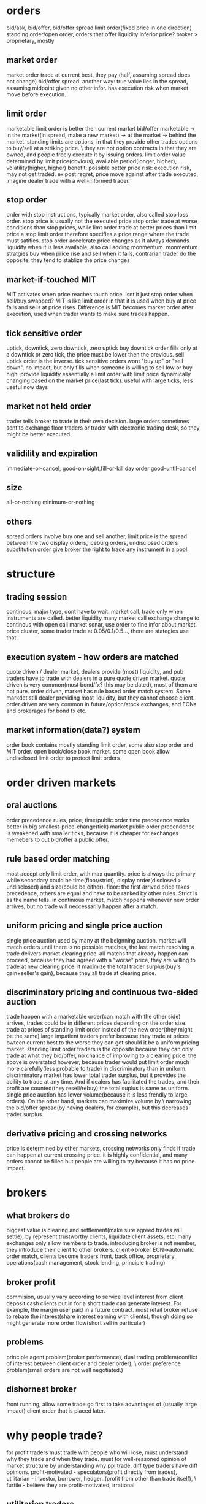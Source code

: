 

* orders
bid/ask, bid/offer, bid/offer spread
limit order(fixed price in one direction)
standing order/open order, orders that offer liquidity
inferior price?
broker > proprietary, mostly 
** market order
market order trade at current best, they pay (half, assuming spread does not change) bid/offer spread.
another way: true value lies in the spread, assuming midpoint given no other infor.
has execution risk when market move before execution.
** limit order
marketable limit order is better then current market bid/offer
marketable -> in the market(in spread, make a new market) -> at the market -> behind the market.
standing limits are options, in that they provide other trades options to buy/sell at a striking price. \
they are not option contracts in that they are owned, and people freely execute it by issuing orders.
limit order value determined by limit price(obvious), available period(longer, higher), volatility(higher, higher)
benefit: possible better price
risk: execution risk, may not get traded. ex post regret, price move against after trade executed, imagine dealer trade with a well-informed trader.
** stop order
order with stop instructions, typically market order, also called stop loss order.
stop price is usually not the executed price
stop order trade at worse conditions than stop prices, while limt order trade at better prices than limit price
a stop limit order therefore specifies a price range where the trade must satifies.
stop order accelerate price changes as it always demands liquidity when it is less available, also call adding monmentum.
monmentum stratgies buy when price rise and sell when it falls, contrarian trader do the opposite, they tend to stablize the price changes
** market-if-touched MIT
MIT activates when price reaches touch price. Isnt it just stop order when sell/buy swapped?
MIT is like limit order in that it is used when buy at price falls and sells at price rises. 
Difference is MIT becomes market order after execution, used when trader wants to make sure trades happen.
** tick sensitive order
uptick, downtick, zero downtick, zero uptick
buy downtick order fills only at a downtick or zero tick, the price must be lower then the previous. sell uptick order is the inverse.
tick sensitive orders wont "buy up" or "sell down", no impact, but only fills when someone is willing to sell low or buy high. provide liquidity
essentially a limit order with limit price dynamically changing based on the market price(last tick).
useful with large ticks, less useful now days
** market not held order
trader tells broker to trade in their own decision.
large orders sometimes sent to exchange floor traders or trader with electronic trading desk, so they might be better executed.
** validility and expiration
immediate-or-cancel, good-on-sight,fill-or-kill
day order
good-until-cancel
** size
all-or-nothing
minimum-or-nothing
** others
spread orders involve buy one and sell another, limit price is the spread between the two
display orders, iceburg orders, undisclosed orders
substitution order give broker the right to trade any instrument in a pool.


* structure

** trading session
continous, major type, dont have to wait.
market call, trade only when instruments are called. better liquidity
many market call exchange change to continous with open call
market sonar, use order to fine infor about market. 
price cluster, some trader trade at 0.05/0.1/0.5..., there are stategies use that

** execution system - how orders are matched
quote driven / dealer market, dealers provide (most) liquidity, and pub traders have to trade with dealers in a pure quote driven market.
quote driven is very common(most bond/fx? this may be dated), most of them are not pure.
order driven, market has rule based order match system. Some markdet still dealer providing most liquidity, but they cannot choose client.
order driven are very common in future/option/stock exchanges, and ECNs and brokerages for bond fx etc.

** market information(data?) system
order book contains mostly standing limit order, some also stop order and MIT order.
open book/close book market. 
some open book allow undisclosed limit order to protect limit orders

* order driven markets

** oral auctions
order precedence rules, price, time/public order
time precedence works better in big smallest-price-change(tick) market
public order precendence is weakened with smaller ticks, because it is cheaper for exchanges memebers to out bid/offer a public offer.

** rule based order matching
most accept only limit order, with max quantity.
price is always the primary while secondary could be time(floor/strict), display order(disclosed > undisclosed) and size(could be either).
floor: the first arrived price takes precedence, others are equal and have to be ranked by other rules. Strict is as the name tells.
in continious market, match happens whenever new order arrives, but no trade will neccessarily happen after a match.

** uniform pricing and single price auction
single price auction used by many at the beignning auction.
market will match orders until there is no possible matches, the last match resolving a trade delivers market clearing price. 
all matchs that already happen can proceed, because they had agreed with a "worse" price, they are willing to trade at new clearing price.
it maximize the total trader surplus(buy's gain+seller's gain), because they all trade at clearing price.

** discriminatory pricing and continuous two-sided auction
trade happen with a marketable order(can match with the other side) arrives, trades could be in different prices depending on the order size.
trade at prices of standing limit order instead of the new order(they might be the same)
large impatient traders prefer because they trade at prices bwteen current best to the worse they can get should it be a uniform pricing market.
standing limit order traders is the opposite because they can only trade at what they bid/offer, no chance of improving to a clearing price.
the above is overstated however, because trader would put limit order much more carefully(less probable to trade) in discriminatory than in uniform.
discriminatory market has lower total trader surplus, but it provides the ability to trade at any time. 
And if dealers has facilitated the trades, and their  profit are counted(they resell/rebuy) the total suplus is same as uniform.
single price auction has lower volume(because it is less frendly to large orders). On the other hand, markets can maximize volume by \
narrowing the bid/offer spread(by having dealers, for example), but this decreases trader surplus.

** derivative pricing and crossing networks
price is determined by other markets, crossing networks only finds if trade can happen at current crossing price.
it is highly confidential, and many orders cannot be filled but people are willing to try because it has no price impact.

* brokers

** what brokers do
biggest value is clearing and settlement(make sure agreed trades will settle), by represent trustworthy clients, liquidate client assets, etc.
many exchanges only allow members to trade.
introducing broker is not member, they introduce their client to other brokers.
client->broker ECN->automatic order match, clients become traders
front, back office, proprietary operations(cash management, stock lending, principle trading)

** broker profit
commision, usually vary according to service level
interest from client deposit
cash clients put in for a short trade can generate interest. For example, the margin user paid in a future contract.
most retail broker refuse to rebate the interest(share interest earning with clients), though doing so might generate more order flow(short sell in particular)

** problems
principle agent problem(broker performance), dual trading problem(conflict of interest between client order and dealer order), \
order preference problem(small orders are not well negotiated.)

** dishornest broker
front running, allow some trade go first to take advantages of (usually large impact) client order that is placed later.

* why people trade?
for profit traders must trade with people who will lose, must understand why they trade and when they trade.
must for well-reasoned opinion of market structure by understanding why ppl trade, diff type traders have diff opinions.
profit-motivated - speculators(profit directly from trades), utilitarian - investor, borrower, hedger..(profit from other than trade itself), \
furtile - believe they are profit-motivated, irrational

** utilitarian traders

*** investor and asset exchanger
investor and borrower, they move move from one point to another(present/future or past/present), solving intertemporal cash flow timing issue
expect return = real risk-free instrest + risk premium, risk premium is low to investors, speculators expect high risk premium.
asset exchanger, trade for asset that is of greater (immediate) use for them, commodity and FX are largest of the kind, such market is called cash/spot market.

*** hedger
hedgers, buy(sell) intruments that are correlated(inversely correlated) with the risks they are exposed to. hedged(coverd)/unhedged(naked)
future contract price is almost always proposional to underlying cash price, linear hedge.
stock hedge using index future. speculators should only expose to risk they understand best and hedge other risks.
stock option is nonlinear to underlying price, as put option(sell) has lowest zero price, and highest underlying cash price? while the underlying cash price has no up limit.
put-call parity theorem: long cash + long put = long call. The left is better when there is already a cash position, the right is better for a new position.
hedge by option/future: option leaves upside potential, give up a premium(higer purchase price???), while future gives up upside potential while dont have to pau premium.

*** gambler
trade with no rational to expect return. for entertainment..
many traders dont realize they are gambling when they are, they tend to trade more often and trade high volatile intruments.
gamblers are uninformed, speculators are, many speculators believe the info they have give advantage while it does not.

*** fledging - trade to learn
approx only 5% fledging become successful, many believe they got the skills why it is only good luck.
many still fledging after being a successful professional trader

*** sub-subsidizers/tax-avoider

*** summary: utilitarian traders trade to solve problems outside of market, they take risk they can tolerate(unless a gambler)

** profit-motivated traders

*** speculators
speculators trade by predicting future prices. Informed traders trade on infor on fundemental values, parasitic traders profit from trades other traders do.
informed traders: value trader, news/information, (statistical/pure)arbitrageurs -> they are the only traders drive prices to fundemental values.
parasitic traders: order anticipators(front runner/sentiment-oriented/squeezer) use information other than fundemental value
bluffer...false information or price manipulator
technical traders, including information-oriented(analysis technical data to predict values, and expect prices moving), sentiment-oriented(analysis tech data to \
predict what uninformed traders will do and anticipate their trade.)

** profit-motivated traders must understand why utilitarian/futile traders trade in order to make profit!

* good markets - skipped
* informed speculator and market efficiency

** informed traders
efficient market price reflect fundemental values, fundemental values depends all information of an intrument, and changes to fundemental values are unpredictable.
informed traders estimate fundemental values from public or private values, their trades tend to push market prices to fundemental values.
the average price from informed traders are usually more informative than one single trader.
the price movement they push is their transaction cost, therefore they like high liquidity.
when the information will soon be obtained by common/other informed traders, they trade agressively, otherwise they trade slowly to minimize price movement(stealth trading).
well informed traders have large weights on the contribution(larger position) to the market price, because they survived!

** style of informed traders
value traders, estimate fundemental values, throughout research and slow decision to minimize mistakes.
value traders obtain *any* informations that might help them estimate fundemental values.
news trader estimate price movements upon new information(including inside trading), they need to quick. information that is in the price already is stale information.
news trader usually can estimate the direction, but not the size(that'd require them to be value trader), and then lose oppotunity to make more.
information-oriented technical traders identify price(maybe other) patterns during an information-oriented movement, usually caused by uninformed traders or mistakes made by\
informed trader(push price too high(higher than fundemental)). see also Tax Timing strategy.
pattern from mistaken informed traders make technical traders informed trader themselves, and they therefore correct the market price.
pattern from unformed traders make technical traders dealer(provide liquidity to them) or sentiment order anticipant(frontrun the orders).
technical trading on mistakes because informed trader eventually get better, and make less mistakes. And human eye often see patterns when there is not. It is also hard \
in a efficient market, because price there only correspond to underlining values, which is unpredictable. But there is no efficient market!!

** competition, trading profit and informative price
price became informative when informed traders trade(with uninformed), and their profit depends on how well informed are they and the liquidity of the market(small price movement).
best trader need precise and orthogonal estimation, orthogonal means the way they do estimate is different than others, and they are right when other are not willing/or wrong.
less oppotunity for informed trader in markets with informative price, but liquidity usually offet, it's a balance.
informed trader make money when price is uninformative(because value always change, and price move behind, or because uninformed trader move price), scenario: news trader pick up\
news first and move price, value trader correct their under/over-estimation, technical traders recognize their systematic mistakes. 
Technical trader can also profit when they recognize uninformed trader move the price.
Information publication can protect uninformed and still make price informative, people have diff speed/way of using that information though, creating microstructure.
Is there analysis on the trade type percentage of FX?

* Order anticipators
order-anticipators(OA) trade before other traders trade, they profit when they correctly anticipant how other traders will trade.

** front runners
Agressive front runners generally takes liquidity/profit from large traders(usually trade with market order), by trading before then and sell/buy it to/from large traders at a worse price.
Passive front runners(quote matchers) front run limit orders on the same side, the limit orders then effectively become options that hedge their risk, unless those orders are cancelled\
or got adjusted.So front runners must be fast, usually colo.
front runners drive informed trader out in the long way, force trader trade more aggressively or demanding liquidity other than providing it. they make price less informative and result in\
less liquidity in the market.

** sentiment-oriented technical traders(refered as SOT)
SOT predict how uninformed traders will decide to trade before their submittion or intension to submit. Sources are usually uninformed traders or mistakes from speculators.
Predictive Information: cash flow(bonus, dividends, etc) for investors/borrowers; production, inventories for hedgers; sales, international fund flow for asset exchanges\
exciting point(volatile instruments/news) for gamblers, past trades/price/volume for mistakes from speculators.
IPO in Asia some times cause local currency appreciate, because many ppl subscribe, in some cases in hundreds of times to the offering.
SOT front run uninformed, who tends to drive price away from value, they therefore have the risk of value traders correcting the price. They profit best in markets/instruments that are\
hard to value, usually involve expected inflation/political uncertainty, example: stock/bonds/metal.
Seems FX is hard for SOT, because informed traders are stronger, and values are better estimated than other markets, price usually fluctuate around the value with a relatively low variation.

** bluffers and market manipulation (FMI only)

* dealers
dealers tend to lose to informed traders...how do dealer determine value? how do they respond to informed traders? Must consider how dealer trade when you decide to take/supply liquidity.

** who are dealers
dealer|market makers are spread traders who supply liquidities. ppl issue limit orders often become dealer without realizing it. 
dealers often speculate, quote matching, and when they do they become position traders instead spread traders. dealers bear high risk.

** dealer quotations
dealers usually make two-side market, and they usually give better price one the side they prefer to trade. 
Inside spread is the spread bwteen the highest bid and lowest offer. There is firm quotes and soft quotes(merely a interest to trade, even quote on request)...find out about fx, some seems\
to be soft quoting.

** dealer inventory
inventory is the long/short position of a dealer, and every deal has a target that is the position they prefer to be. If dealer dont invest/speculate/hedge, their target/balance inventory should\
be zero; otherwise, their target should be a position reflect their invest/speculate/hedge decisions.
dealers need to bid high and offer high when they want to increase inventory, and vice versa. they may also buy/sell correlated instrument when the balance is low/high.

** inventory risk
diversifiable inventory risk is caused by unpredictable price movement, unrelated the inventory balance. they move in either direction with equeal probability. this can be diversified by dealing\
many instruments at the same time.
adverse selection risk comes when informed trader cause inventory inbalance. when inform traders buy from/sellto dealers, dealer position drop/increase and price rise/drop, dealers need to \
avoid trading with informed traders by setting quotes near fundamental value.
dealers usually care less about fundamental value, but focus on discovering market values.

** response to adverse selection risk
when (suspecting) buy from informed trader, dealer quote lower bid/ask, lower bid to prevent buying more and lower ask to recover position soon.
dealer need quote bid/ask to "inclose" fundemental value so that informed trader will not trade with them, they do so by watch orders from informed trader, focus on market data(example: informed\
traders are buying means dealers need to quote higher). 
dealer generally dont know who are informed trader, they need to watch all orders and assume each of them has a probability to be informed. (probablity may come from empirical rules or historical\
data analysis).
dealer also quote based on their estimation of next order from informed traders, so the bid/ask spread tends to be large if dealers believe next informed traders have good information, this makes\
large order even harder to execute(large orders have a higher prob from a informed trader).

** pricing mistakes
quote adjustments are not enough, more trades from informed trader will come, more losses; or adjustments are too much(maybe the other side is not informed), this will push quote too much away \
from fundamental, attracting informed traders.

** others
not-well informed dealers tend to restore their balance ASAP(day trading), their realized spread is small. well informed deals are more patient, and have large positions, holding longer, and higher\
realized spread.
(possibly wrong), large FX trading volumes are because most are dealer trading, they trade to discover prices, and they then restore their targe balance afterwards, FX instruments are highly \
standardized and settlements are cheap. Once a good way to match natual buyer/sellers, FX volume will drop.(reality seems different, some other factors are playing here??)
dealer layoff: how uninformed dealers trade with large uninformed traders can still make money for dealers.

* bid/ask spreads
bid/ask spread is the price people paid for immediacy; the most important factor traders decide limit order or market order, and dealer decide to offer liquidity.
** spread components
*** transaction cost spread component
the part of spread that compensate dealers for their normal cost of doing business. when all traders know the fundamental value for certain, the \
spread consists this component only, and what decides the spread wideness is simply dealer competition, which will drive it to the normal cost of doing business.
tp will only bounce between ask/bid, it does not indicate fundamental value change if there is only cost component. 
*** adverse selection spread component
this component further widening the spread to make dealers able to recoup their losses to informed traders from uninformed, also decrease losses to informed, by make the price less attractive.
also called permanent component as tp change due to this component indicates fundamental price change(at least dealers estimation of the fundamental price).
information perspective: the component is the adjustment to the estimate dealers make to the fundamental price, condition on next informed trader is buyer or seller; buyer -> increase the \
estimate|seller->decrease. component = price error(the adjustment) * prob(trader is informed)
accounting perspective: the loss to informed traders per trade: component = loss(dealer's estimate to informed traders value) * (#informed trades/#total trades), same as above.
Figure 14.1/14.2 for a illustration of how dealers decide the spread...naively.
*** uninformed traders lose
issue limit order on the wrong side, informed traders will trade and price move against.
issue limit order on the right side, compete with dealers and usually order cannot be filled.
issue market order, dealer account adverse selection spread, and uninformed traders need to pay it.
so unless you have an edge large enough to become informed, you will lose however you trade, a 50/50 trading strategy will still lose.

** equilibrium spreads in continuous order-driven auction markets
equilibrium achieves when there is no difference between issuing an limit order or a market order in terms of the cost. In a simplest assumed market, spread wide -> more limit order -> \
spread becomes narrower until limit/market order has no difference. vice versa. 
in reality, equilibrium depends on many factors: degree of information asymmetry(positive correlation, significan impact), time to cancel limit order(pos,large), volatility(pos,large), \
limit order management(pos, moderate), value of trader time(pos, moderate), diff between limit/market order commission(depends, depends), degree of risk aversion(pos, low)

** dealers vs public limit order
public limit order has lower cost of running business while dealers get to see more of the trader book and therefore can speculate(quote match/order anticipate) to profit.

** cross-sectional spread predictions
asymmetric information(not directly observable, need to estimate from secondary factors), volatility(observable, correlated with asymmtric), utility trader interest(strong interest ->\
active market -> less volatility|easy to recover position|narrow spread).
proxies to asymmetric information: various ways to get informtion; diversity(index or stock of a large firm with diversified business, importance of information decreased); fundamental \
economic value product(usually ppl know about the same information), and other market regulations/participants factors...
proxies to utilitarian trading interest: trading activity/volume, firm size(stock), one the run -> seasoned(bonds)

** GM model derivation
adverse selection spread should be 2*P*E, where P=prob(next trader is informed) E=effect on the price given next trader is informed.

* block traders
many consider block trade as trades with size large than a quarter of avg daily volume of an intrument.

** problems
latent demand(people who want to fill block might not issue order actively), order exposure(traders on both side of the exposed block will take action, either accelarate or delay their \
trades), price discrimination(traders dont like fill block firstly, price will move against them, they want to know the true size of the block), information asymmetric(people believe\
block traders are well informed, especially anonymous block initiators).

** a telling statistics
block trade price can tell if it is initiated by seller or buyer, tp close to bid, initiated by seller, close to ask, initiated by buyer.(block trade happens out of public market)

* value traders
value traders are  speculator who form opinions about the value of the instruments and trade when the price is away from the value.

** supply liquidity
they are liquidity supplier because price deviating from value can only happen when 1. new informtion 2. uninformed liquidity demanders, and value traders trade in response to uninformed\
liquidity demanders.
uninformed liquidity demander can drive price away from value because dealers could mistakenly asses they are informed, or even when dealers know they are uninformed, they are under pressure\
to restore their target balance. the limit order book then gets updated after dealers take the position from uninformed demander, which drive price aways.
value traders may trader with uninformed demanders(when they issue limit order) or dealers, they supply liquidity directly or indirectly. when uninformed demander cannot move the price \
significatlly, we say market resillience is strong.

** outside spread
outside spread is the prices value traders are willing to but or sell. they usually dont quote these prices, because they dont want to expose their estimation of values.
value traders face adverse selection risk as dealers do, because they are not fully informed after all, they need to pay attention to news traders especially, widen outside spread and do \
thorough research, they are therefore usually slow in taking oppotunities.
winner's curse happens when a trader win an auction but paying too much or receiving too less. This happens because traders all make errors in their estimation, they need to account their\
errors in their outside spread, especially when competition is high, they need to further widen the spread to make sure they bid/ask price is not over/under estimated compared to the competitors\
. the goal is to profit, instead of winning an auction.
** comprare to dealer spread
dealer spread is much narrower because it is easy for dealers to correct their misktake by restoring balacnce before price move too much, because value traders must hold the position long \
enough for the price to match the value so they have a larger inventory risk, because value traders spend a lot in research which is expensive, and because they trade in large volume.
** value trader/news trader
news trader take liquidity while value traders provide, so for value traders they need to be sure they know all information known by the public, and they need to make sure they are not trading\
with news traders by understanding all informtion and why uninformed traders may trade. News trader need to be sure that the news they are trading on are not in the price yet, by observing \
recent price history, how your news is coming to you.

* arbitrageurs
arbi-urs trade on information about relative value of two or more instruments. srbi-urs should understand price and quantity charactics\
of arbi trading, and be able to predict when and where arbi oppo will arise and react to them.
** definitions
the price difference between instruments in a hedge portfolio is basis, fair values of the basis is the diff when all instruments are \
correctly priced. fair value depends on carrying cost. 
arbitrage spread is the diff between basis and fair value. arbitrage bound is the basis where trader are willing to trade, on either direction.
risks of a portfolio is basis risk or residual risk, because most risks with each intrument cancel each other, basis risk is usually low.
** a simple characterization
arbi trading can be considered as trading on portfolios, sell/short(sell long position in the portfolio/but short position), buy/long(buy long\
position/sell short position). 
high-frequency arbi-urs are essentially dealers on portfolios, they concern more about shorterm reversals than fair values. Traders who take large\
arbi positions are value traders on portfolios, they are usually not as quick as h-f arbi-gurs. Same relation as dealer-value trader.
** type of arbitrages
*** Pure Arbitragues
a mean reverting variable always "try" to return to its mean, the best estimation in a long run is always the mean. Pure arbi is on mean-revering\
variable.
shipping arbitrage, (virtually) shipping products between two market where prices are different. Virtual arbitrageurs unwind position when price \
converge, therefore no need to ship(the price diff can be lower than shipping cost in this case); they need to ship it when their position is in \
loss. Actual arbitrageurs drive shipping cost down. 
delivery arbitrage involves contracts of future delivery of commodity.
Convertion arbitrage, involves buy/sale of instruments with same risk in different forms. Oppotunities arise when traders in the market prefer one \
risk form to others, the arbi spread widen, and arbi-guers then sell the favorite risk form and buy the unprefered ones. The arbi bound is determined\
by cost of convertion and cost of carrying.
Example of convertion arbitrage include stock option arbitrage, where an option may be prefered by the market, arbi-geurs then sell optioins and \
construct a long position in the underlying stock. Pricing model can be very complex...a cyclic arbitrage in fx is also a convertion.
** speculative arbitrage
Involves instruments whose variables are non-stationary(random walk) in the long run, but mean-reverting in the short run. The non-stationriness come from \
the instruments specific factors that cause the price to be random walking while the mean-reverting is caused by inconsistent pricing of the common factors in the \
hedge portfolio or the mispricing of one or more specific factors.
*** spread
buy/sale instruments that are similar in all respect except for one factor. maturity spread, instruments only diff in maturity date, high correlated. Credit spread, \
instruments diff only in the credit of the issuers. maturity spread are least risky speculative arbi, only the factors btw the two maturity will cause risks. In bond\
market, it is called yield-curve spread.
*** pairs trade
pairs traders identify pairs that are mispriced from each other, due to an inconsistent pricing of a common factor or a mispriced specific factor, example, when value\
traders bid up the price(due to a common factor change) while other instruments are not updated yet, or when uninformed traders change price for a specific instrument. 
pairs trading are risky because the change could be permanent and not mean reverting, so they pay close attention to order book to find out whether change is done by \
informed trader or uninformed trader. They don like markets who reflect informtion quick...so FX is not good for them!!

*** statistical arbi
they use factor models to generalize pairs trading to many instruments. Factor models are stats models represent the return of intruments by weighted sum of common \
factors plus an instrument-specific factor. Arbitraguers need to estimate the weights. 
Some factors are specified(interest, inflation...), some are generated from models. They use factor analysis/PCA/canonical correlations. They sometimes try to forecast\
future factor values. 
They quantify the size of the trade to control the hedge portfolios for low risk and high expected return, use numerical optimization to fine tune their decistions.

*** risk arbi(mostly skipped)
speculative arbi are known as risk arbi; but risk arbi also have a specific meaning of arbitrage on potential merge of firms.

** arbitrage risks
*** implementation risk
Implementation risk is due to the execution cost of the transactions. Market order often lead to price that is unfavorable, while limit orders have the risk of failing\
to execute, which is especially bad when one or some legs are completed already. In liquid market, market orders will be sensible, while in illiquide market, smart\
order management is required.
*** basis risk and arbitrage scale
basis risk happens when basis widens instead of narrows, because an instrument specific factor force the divergence or a mistake in common factors. 
traders can control basis risk by controlling their position size, the more risky basis, the less size their portforlio should be. They should never leverage to the max\
extent that their capital permits.
*** model risk
model risk happens when trader mistakenly understand the basis and the relation between instrments. They need to accurately estimate the fair value, identify what caused\
a basis change and is it really a arbi oppotunity? They should use all information they can find to estimate the fair value. 
*** carrying cost risk
happens when the carrying cost is higher than expected: longer holding period/interest rate increase/unexpected physical cost/unexpected security borrow cost.
price increase may profit the long position, but if the loss in the short position get too high, a forced liquidation could happen, which is costly and unwanted. Never \
leverage to more than your capital permits, staying power is vital!!
slow convergence also increase cost, as traders need to hold it longer.
unexpected buy-ins happens when the lend wants to sell an instrument in the hedge portfolio, and forces an early end of arbitrage, and could be very costly.
** the cause of arbitrage oppotunities.
slow price adjustment, some common factor change while not all instruments change at the same time to reflect the changes, arbi should identify this case and trade\
quickly, using market order maybe.
uninformed trader demand liquidity, some instrument change because uninfomed traders changed it, arbi are liquidity provider and can trade slow, with limit orders.
** quantity charactorization of arbitrages
arbitraguers enforce one price rule in multiple markets, they ship or repackage risk from one market to another.
** arbitraguers/dealers/brokers
liquidity is all about time and place, dealer solve the time issue by facilitating traders arriving at different time while arbitraguers solve the place issue.
arbitraguers compete with dealers to provide liquidity, dealer generally dont want arbi in their market but could be beneficial when they want to rebalance. 
dealer-arbitraguers are generally very profitable as they can choose serving liquidity as dealer or constrcut a hedge protfolio and act as arbi, which case they \
are essentially informed traders.
** competition among arbitraguers
competition drives the arbi spread narrow, and in markets where relative value are easy to esimate, successful arbi are those who have quick access to the market,\
while in the markets where relative value are hard to estimate, successful arbi are those who can more accurately estimate the fair value, and identify what caused\
a change in price.
natual arbi usually have lower cost as they construct their hedge portfolio while doing other natual business.

* buy-side traders
what order to submit, when to submit; with limit order, if it does not get filled, what's next? For large trade, whether to disclose the full size/and how?
consider implement a statistical model on execution prod/execution price balance.
** market vs limit order
besides immediacy, bid/ask spread drives the decision, wide->limit/narrow->market. 
the price a limit order should be placed depends on the balance between execution probability and exec price(a probability model may be used)?
determine the prob(limit order gets filled): total limit order size at better price, price volatility and trader interest in the instrument, and expirience. 
** order exposure decision
exposure downside: order anticipant may respond to take advantage, and some liquid provider will avoid trading in the fear of price discrimination.
upside: easy to arrange trade, and may attract reactive traders.
** cost of order exposure
may reveal the motive behind the trade, other traders can infer it even large trader trade anonymouly, then there hold liquidity/compete.
may reveal future price impact, frontrunner can then take advantange.
may provide valueable trading option, quote matcher can trade before them(on same direction), then the limit order becomes an option, if price move in favor\
quote matcher profits, if un-favor move, then they can 'execute' the option.
** defensive strategies
evasive strategies, use electronic market that hides order, or order solicit system to survey interest, (build relation with broker/trader...)
deceptive, send a small order in the opposite side first, lie about order size, bluff to go away, cancel orders to cause confusion.
offensive, send an order in the wrong side, frontrunner may follow, then fill the order from frontrunner, leave them at the wrong side. Difficult to implement\
too many variables can change.
** market rules 
time precedence order rule. large minimum price change can also prevent frontrunner...so there may be many frontrunner in FX?

* liquidity
liquidity is the objective of the bilateral search in a market, the many dimention of liquidity relate to each other through the mechanics of this bilateral\
search. Trader need to measure liquidity to evaluate their strategies at a given liquidity level.

** the search for liquidity
unilateral search becomes more and more expensive as you progress, the prob of finding an even better price decrease quickly, cost usually remain.
In bilateral search, you may search actively/passively, but there is a risk that you cannot return to your best match if you choose continue searching. 
In bilateral, when consider stopping rule(expected benefit of keep on searching VS. expected cost) has to factor the prob that you cannot return to the \
best match so far.
** liquidity dimentions
search can be considered as a funtion takes input(time or resource) and produce output(better price/enough size). 
three dimentions: immediacy, how quickly for a given sized to get filled(time); width, the cost for trading a given size(price); depth, the size that can be \
filled for a given price(size). 
width and depth are acutually closely related, they are dual. Solving one means solving the other. Impatient traders focus on immediacy, small traders focus \
on width! and large traders focus on depth.
Can model liquidity as a joint-prod of trade, given size/price/immediacy...P(trade|size,price,immediacy).
Some also factor resiliency in, it means how quickly the market restore when uninformed trader move the price.
** who/how/why of liquidity
dealers and value traders offer liquidity passively, they expect to profit when impatient traders take liquidity, they will not trade if noone wants the \
liquidity. precommitted liquidity suppliers want to trade anyway(speculate,invest,hedge...), but they are patient to wait, they usually issue market order\
if their limit orders are not filled.
*** market maker
MM are dealers who mainly solve immediacy issue, they usually trade in small size and avoid informed traders, they want to balance their portfolio quickly\
after a trade. 
*** block dealer(skipped, should be irrelevant)
*** value traders
value traders generally offer liquidity, to take advantage of a mispriced information, when other traders offer wrong price. They are the ultimate liquidity\
suppliers, and they solve the depth issue. They also make market more resillient.
The price value traders will trade are outside spread, they are wider than market maker spread in that they usually trade in large size, and hold longer period\
therefore have larger position risk.
*** precommitted liquidity suppliers
they usually offer the most aggresive price, in the hope that trade will happen. Dealers are usually quicker than precommitted, they generally have advantage \
because they can wait and react on new market order and adjust their position. 
Precommitted solve immediacy, but usually not depth.
*** arbitraguers
arbitraguers take liquidity from one and move to another place(dealers are arbitraguers move liquidity on time). They allow traders in one market to access the\
depth in another market.

* volatility
the tendency of price change unexpectedly, price change caused by new information or by uninformed traders(the distinction is not clear, unless fully informed, informed\
trader can have different pricing).
Option traders especially concern volatility because option value depends on volatility of underlying instrument; Technical traders pay attention to volatility as well \
because they want to interpret volume, and volume is closely correlated with volatility.
it is important to distinct fundemental volatility and transitory volatility, traders need to understand them to predict future volatility and evaluate strategies.

** fundemental volatility
when only a few people learn the new information, price change usually on high volume, as they try to take as much as possible and there is enough people on the other \
side. And dealer infer the price change from order book, and factor it in their adverse selection component of the spread.
Fundemental volatility is generally unpredictable, because expected information is already in the price, only unexpected information will change price.
Storage cost plays an important rule in commodity market, especially those of high storage cost.
Fundemental volatility subjects to many fundemental uncertainty...new research for tech firm(stock), high PE means high prob of future unexpected news(Stock), political\
uncerntainty(FX/Bond/Stock).

** transitory volatility
Transitory volatility happens when uninformed traders push price away from fundemental price, and value traders/arbitraguers push them back. High transitory volatility \
means high transaction cost, and indicates illiquid markets. Liquid market usually have small transitory volatility.
** Measuring volatility and its components
Total volatility can be meansured by variance/standard deviation, and mean-absolute-deviation(average absolute diff btw price change and average price change???)
Theorical models measuring fundemental/transitory works to identify a random walk compoment and a revertion(because transitory change eventually return to fundemental\
leaving a negative correlated sequence) from price movement series.
Roll's Serial Covariance Spread Estimator Model shows how to estimate transitory volatility component from covariance of price series(p_t,p_{t+1}), assuming fundemental\
volitility is completely random with zero mean change. Then the fundemental volitility variance can also be estimated. It only compares nearby prices, therefore genenrally\
underestimate volatility.



* Liquidity and transaction cost meansurement

